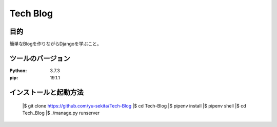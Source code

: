 ===========
Tech Blog
===========


目的
=====
簡単なBlogを作りながらDjangoを学ぶこと。


ツールのバージョン
====================
:Python:     3.7.3
:pip:        19.1.1


インストールと起動方法
========================

    |$ git clone https://github.com/yu-sekita/Tech-Blog
    |$ cd Tech-Blog
    |$ pipenv install
    |$ pipenv shell
    |$ cd Tech_Blog
    |$ ./manage.py runserver
